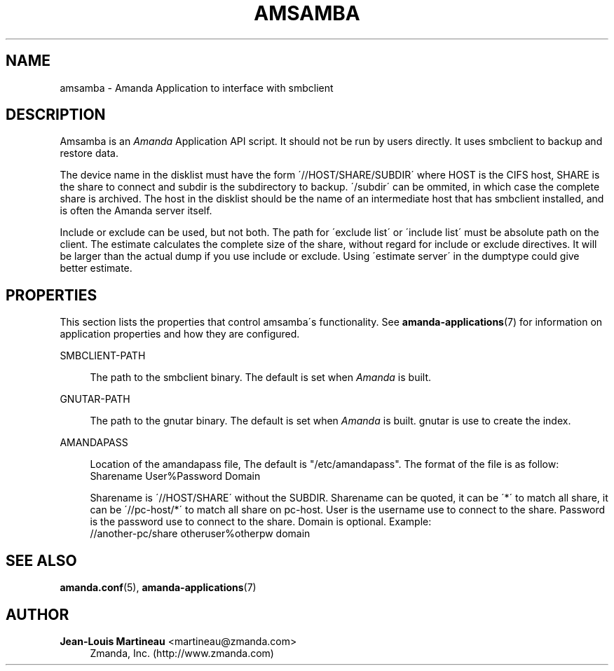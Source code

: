 '\" t
.\"     Title: amsamba
.\"    Author: Jean-Louis Martineau <martineau@zmanda.com>
.\" Generator: DocBook XSL Stylesheets vsnapshot_8273 <http://docbook.sf.net/>
.\"      Date: 04/10/2009
.\"    Manual: System Administration Commands
.\"    Source: Amanda 2.6.1p1
.\"  Language: English
.\"
.TH "AMSAMBA" "8" "04/10/2009" "Amanda 2\&.6\&.1p1" "System Administration Commands"
.\" -----------------------------------------------------------------
.\" * set default formatting
.\" -----------------------------------------------------------------
.\" disable hyphenation
.nh
.\" disable justification (adjust text to left margin only)
.ad l
.\" -----------------------------------------------------------------
.\" * MAIN CONTENT STARTS HERE *
.\" -----------------------------------------------------------------
.SH "NAME"
amsamba \- Amanda Application to interface with smbclient
.SH "DESCRIPTION"
.PP
Amsamba is an
\fIAmanda\fR
Application API script\&. It should not be run by users directly\&. It uses smbclient to backup and restore data\&.
.PP
The device name in the disklist must have the form \'//HOST/SHARE/SUBDIR\' where HOST is the CIFS host, SHARE is the share to connect and subdir is the subdirectory to backup\&. \'/subdir\' can be ommited, in which case the complete share is archived\&. The host in the disklist should be the name of an intermediate host that has smbclient installed, and is often the Amanda server itself\&.
.PP
Include or exclude can be used, but not both\&. The path for \'exclude list\' or \'include list\' must be absolute path on the client\&. The estimate calculates the complete size of the share, without regard for include or exclude directives\&. It will be larger than the actual dump if you use include or exclude\&. Using \'estimate server\' in the dumptype could give better estimate\&.
.SH "PROPERTIES"
.PP
This section lists the properties that control amsamba\'s functionality\&. See
\fBamanda-applications\fR(7)
for information on application properties and how they are configured\&.
.PP
SMBCLIENT\-PATH
.RS 4

The path to the smbclient binary\&.  The default is set when \fIAmanda\fR is built\&.
.RE
.PP
GNUTAR\-PATH
.RS 4

The path to the gnutar binary\&.  The default is set when \fIAmanda\fR is built\&. gnutar
is use to create the index\&.
.RE
.PP
AMANDAPASS
.RS 4

Location of the amandapass file, The default is "/etc/amandapass"\&.
The format of the file is as follow:
.nf
  Sharename User%Password Domain
.fi

Sharename is \'//HOST/SHARE\' without the SUBDIR\&.
Sharename can be quoted,
it can be \'*\' to match all share,
it can be \'//pc\-host/*\' to match all share on pc\-host\&.
User is the username use to connect to the share\&.
Password is the password use to connect to the share\&.
Domain is optional\&. Example:
.nf
  //another\-pc/share otheruser%otherpw domain
.fi
.RE
.SH "SEE ALSO"
.PP

\fBamanda.conf\fR(5),
\fBamanda-applications\fR(7)
.SH "AUTHOR"
.PP
\fBJean\-Louis Martineau\fR <\&martineau@zmanda\&.com\&>
.RS 4
Zmanda, Inc\&. (http://www\&.zmanda\&.com)
.RE
